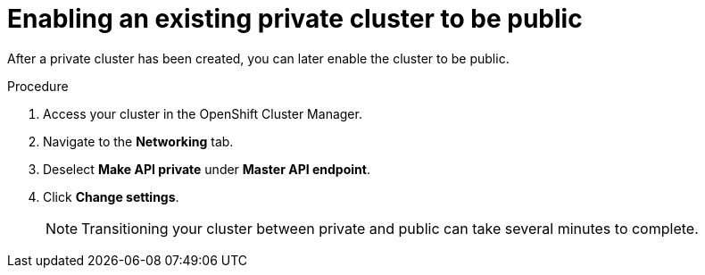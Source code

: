 :system-module-type: PROCEDURE
// Module included in the following assemblies:
//
// * assemblies/private-cluster.adoc

[id="enable-public-cluster_{context}"]
= Enabling an existing private cluster to be public

[role="_abstract"]
After a private cluster has been created, you can later enable the cluster to be public.

.Procedure

. Access your cluster in the OpenShift Cluster Manager.
. Navigate to the *Networking* tab.
. Deselect *Make API private* under *Master API endpoint*.
. Click *Change settings*.
+
[NOTE]
====
Transitioning your cluster between private and public can take several minutes to complete.
====

